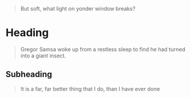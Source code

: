 #+begin_quote
But soft, what light on yonder window breaks?
#+end_quote
* Heading
  #+begin_quote
  Gregor Samsa woke up from a restless sleep to find he had turned into a giant insect.
  #+end_quote
** Subheading
   #+begin_quote
   It is a far, far better thing that I do, than I have ever done
   #+end_quote